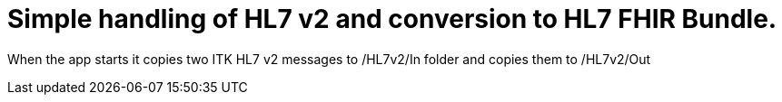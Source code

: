 # Simple handling of HL7 v2 and conversion to HL7 FHIR Bundle.

When the app starts it copies two ITK HL7 v2 messages to /HL7v2/In folder and copies them to /HL7v2/Out


